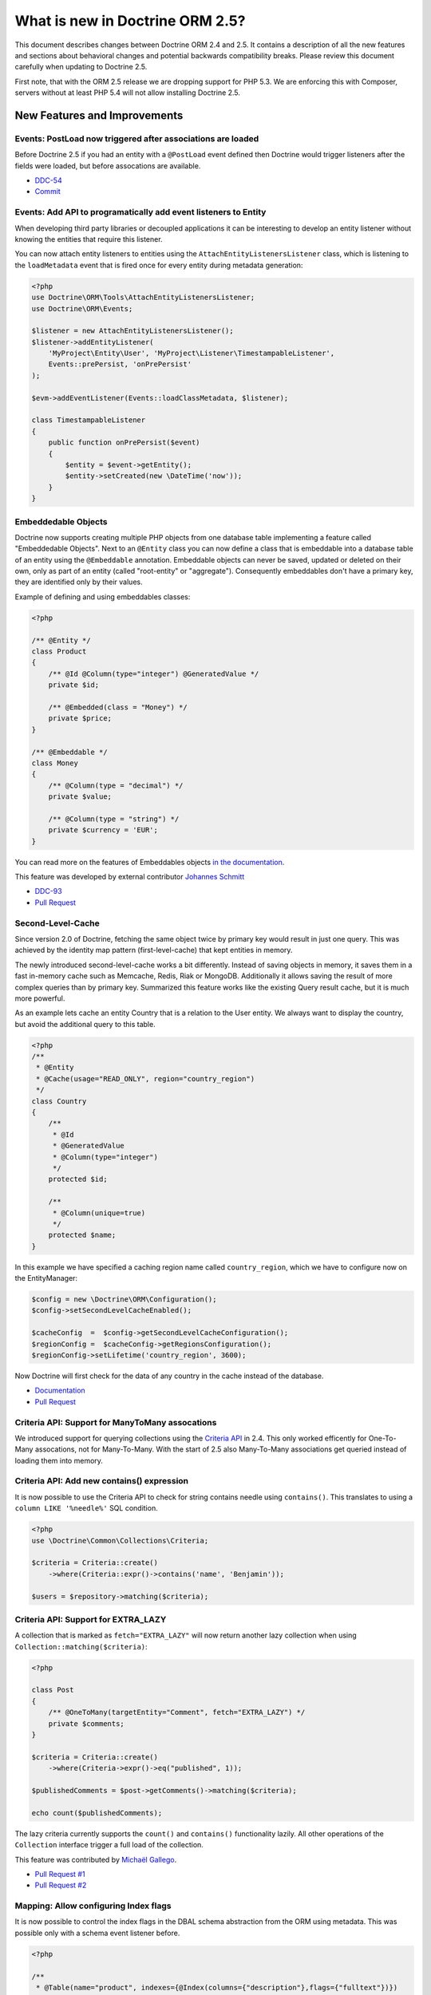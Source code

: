 What is new in Doctrine ORM 2.5?
================================

This document describes changes between Doctrine ORM 2.4 and 2.5.
It contains a description of all the new features and sections about
behavioral changes and potential backwards compatibility breaks.
Please review this document carefully when updating to Doctrine 2.5.

First note, that with the ORM 2.5 release we are dropping support
for PHP 5.3. We are enforcing this with Composer, servers without
at least PHP 5.4 will not allow installing Doctrine 2.5.

New Features and Improvements
-----------------------------

Events: PostLoad now triggered after associations are loaded
~~~~~~~~~~~~~~~~~~~~~~~~~~~~~~~~~~~~~~~~~~~~~~~~~~~~~~~~~~~~

Before Doctrine 2.5 if you had an entity with a ``@PostLoad`` event
defined then Doctrine would trigger listeners after the fields were
loaded, but before assocations are available.

- `DDC-54 <http://doctrine-project.org/jira/browse/DDC-54>`_
- `Commit <https://github.com/doctrine/doctrine2/commit/a906295c65f1516737458fbee2f6fa96254f27a5>`_

Events: Add API to programatically add event listeners to Entity
~~~~~~~~~~~~~~~~~~~~~~~~~~~~~~~~~~~~~~~~~~~~~~~~~~~~~~~~~~~~~~~~

When developing third party libraries or decoupled applications
it can be interesting to develop an entity listener without knowing
the entities that require this listener.

You can now attach entity listeners to entities using the
``AttachEntityListenersListener`` class, which is listening to the
``loadMetadata`` event that is fired once for every entity during
metadata generation:

.. code-block:: php

    <?php
    use Doctrine\ORM\Tools\AttachEntityListenersListener;
    use Doctrine\ORM\Events;

    $listener = new AttachEntityListenersListener();
    $listener->addEntityListener(
        'MyProject\Entity\User', 'MyProject\Listener\TimestampableListener',
        Events::prePersist, 'onPrePersist'
    );

    $evm->addEventListener(Events::loadClassMetadata, $listener);

    class TimestampableListener
    {
        public function onPrePersist($event)
        {
            $entity = $event->getEntity();
            $entity->setCreated(new \DateTime('now'));
        }
    }

Embeddedable Objects
~~~~~~~~~~~~~~~~~~~~

Doctrine now supports creating multiple PHP objects from one database table
implementing a feature called "Embeddedable Objects". Next to an ``@Entity``
class you can now define a class that is embeddable into a database table of an
entity using the ``@Embeddable`` annotation. Embeddable objects can never be
saved, updated or deleted on their own, only as part of an entity (called
"root-entity" or "aggregate"). Consequently embeddables don't have a primary
key, they are identified only by their values.

Example of defining and using embeddables classes:

.. code-block:: php

    <?php

    /** @Entity */
    class Product
    {
        /** @Id @Column(type="integer") @GeneratedValue */
        private $id;

        /** @Embedded(class = "Money") */
        private $price;
    }

    /** @Embeddable */
    class Money
    {
        /** @Column(type = "decimal") */
        private $value;

        /** @Column(type = "string") */
        private $currency = 'EUR';
    }

You can read more on the features of Embeddables objects `in the documentation
<http://docs.doctrine-project.org/en/latest/tutorials/embeddables.html>`_.

This feature was developed by external contributor `Johannes Schmitt
<https://twitter.com/schmittjoh>`_

- `DDC-93 <http://doctrine-project.org/jira/browse/DDC-93>`_
- `Pull Request <https://github.com/doctrine/doctrine2/pull/835>`_

Second-Level-Cache
~~~~~~~~~~~~~~~~~~

Since version 2.0 of Doctrine, fetching the same object twice by primary key
would result in just one query. This was achieved by the identity map pattern
(first-level-cache) that kept entities in memory. 

The newly introduced second-level-cache works a bit differently. Instead
of saving objects in memory, it saves them in a fast in-memory cache such
as Memcache, Redis, Riak or MongoDB. Additionally it allows saving the result
of more complex queries than by primary key. Summarized this feature works
like the existing Query result cache, but it is much more powerful.

As an example lets cache an entity Country that is a relation to the User
entity. We always want to display the country, but avoid the additional
query to this table.

.. code-block:: php

    <?php
    /**
     * @Entity
     * @Cache(usage="READ_ONLY", region="country_region")
     */
    class Country
    {
        /**
         * @Id
         * @GeneratedValue
         * @Column(type="integer")
         */
        protected $id;

        /**
         * @Column(unique=true)
         */
        protected $name;
    }

In this example we have specified a caching region name called
``country_region``, which we have to configure now on the EntityManager:

.. code-block:: php

    $config = new \Doctrine\ORM\Configuration();
    $config->setSecondLevelCacheEnabled();

    $cacheConfig  =  $config->getSecondLevelCacheConfiguration();
    $regionConfig =  $cacheConfig->getRegionsConfiguration();
    $regionConfig->setLifetime('country_region', 3600); 

Now Doctrine will first check for the data of any country in the cache
instead of the database.

- `Documentation
  <http://docs.doctrine-project.org/en/latest/reference/second-level-cache.html>`_
- `Pull Request <https://github.com/doctrine/doctrine2/pull/808>`_

Criteria API: Support for ManyToMany assocations
~~~~~~~~~~~~~~~~~~~~~~~~~~~~~~~~~~~~~~~~~~~~~~~~

We introduced support for querying collections using the `Criteria API
<http://docs.doctrine-project.org/en/latest/reference/working-with-associations.html#filtering-collections>`_
in 2.4. This only worked efficently for One-To-Many assocations, not for
Many-To-Many. With the start of 2.5 also Many-To-Many associations get queried
instead of loading them into memory.

Criteria API: Add new contains() expression
~~~~~~~~~~~~~~~~~~~~~~~~~~~~~~~~~~~~~~~~~~~

It is now possible to use the Criteria API to check for string contains needle
using ``contains()``. This translates to using a ``column LIKE '%needle%'`` SQL
condition.

.. code-block:: php

    <?php
    use \Doctrine\Common\Collections\Criteria;

    $criteria = Criteria::create()
        ->where(Criteria::expr()->contains('name', 'Benjamin'));

    $users = $repository->matching($criteria);

Criteria API: Support for EXTRA_LAZY
~~~~~~~~~~~~~~~~~~~~~~~~~~~~~~~~~~~~

A collection that is marked as ``fetch="EXTRA_LAZY"`` will now return another
lazy collection when using ``Collection::matching($criteria)``:

.. code-block:: php

    <?php

    class Post
    {
        /** @OneToMany(targetEntity="Comment", fetch="EXTRA_LAZY") */
        private $comments;
    }

    $criteria = Criteria::create()
        ->where(Criteria->expr()->eq("published", 1));

    $publishedComments = $post->getComments()->matching($criteria);

    echo count($publishedComments);

The lazy criteria currently supports the ``count()`` and ``contains()``
functionality lazily. All other operations of the ``Collection`` interface
trigger a full load of the collection.

This feature was contributed by `Michaël Gallego <https://github.com/bakura10>`_.

- `Pull Request #1 <https://github.com/doctrine/doctrine2/pull/882>`_
- `Pull Request #2 <https://github.com/doctrine/doctrine2/pull/1032>`_

Mapping: Allow configuring Index flags
~~~~~~~~~~~~~~~~~~~~~~~~~~~~~~~~~~~~~~

It is now possible to control the index flags in the DBAL
schema abstraction from the ORM using metadata. This was possible
only with a schema event listener before.

.. code-block:: php

    <?php

    /**
     * @Table(name="product", indexes={@Index(columns={"description"},flags={"fulltext"})})
     */
    class Product
    {
        private $description;
    }

This feature was contributed by `Adrian Olek <https://github.com/adrianolek>`_.

- `Pull Request <https://github.com/doctrine/doctrine2/pull/973>`_

SQLFilter API: Check if a parameter is set
~~~~~~~~~~~~~~~~~~~~~~~~~~~~~~~~~~~~~~~~~~

You can now check in your SQLFilter if a parameter was set. This allows
to more easily control which features of a filter to enable or disable.

Extending on the locale example of the documentation:

.. code-block:: php

    <?php
    class MyLocaleFilter extends SQLFilter
    {
        public function addFilterConstraint(ClassMetadata $targetEntity, $targetTableAlias)
        {
            if (!$targetEntity->reflClass->implementsInterface('LocaleAware')) {
                return "";
            }

            if (!$this->hasParameter('locale')) {
                return "";
            }

            return $targetTableAlias.'.locale = ' . $this->getParameter('locale');
        }
    }

This feature was contributed by `Miroslav Demovic <https://github.com/mdemo>`_

- `Pull Request <https://github.com/doctrine/doctrine2/pull/963>`_


EXTRA_LAZY Improvements
~~~~~~~~~~~~~~~~~~~~~~~

1. Efficient query when using EXTRA_LAZY and containsKey

    When calling ``Collection::containsKey($key)`` on one-to-many and many-to-many
    collections using ``indexBy`` and ``EXTRA_LAZY`` a query is now executed to check
    for the existance for the item. Prevoiusly this operation was performed in memory
    by loading all entities of the collection.

    .. code-block:: php

        <?php

        class User
        {
            /** @OneToMany(targetEntity="Group", indexBy="id") */
            private $groups;
        }

        if ($user->getGroups()->containsKey($groupId)) {
            echo "User is in group $groupId\n";
        }

    This feature was contributed by `Asmir Mustafic <https://github.com/goetas>`_

    - `Pull Request <https://github.com/doctrine/doctrine2/pull/937>`_

2. Add EXTRA_LAZY Support for get() for owning and inverse many-to-many 

   This was contributed by `Sander Marechal <https://github.com/sandermarechal>`_.

Improve efficiency of One-To-Many EAGER
~~~~~~~~~~~~~~~~~~~~~~~~~~~~~~~~~~~~~~~

When marking a one-to-many association with ``fetch="EAGER"`` it will now
execute one query less than before and work correctly in combination with
``indexBy``.

Better support for EntityManagerInterface
~~~~~~~~~~~~~~~~~~~~~~~~~~~~~~~~~~~~~~~~~

Many of the locations where previously only the ``Doctrine\ORM\EntityManager``
was allowed are now changed to accept the ``EntityManagerInterface`` that was
introduced in 2.4. This allows you to more easily use the decorator pattern
to extend the EntityManager if you need. It's still not replaced everywhere,
so you still have to be careful.

DQL Improvements
~~~~~~~~~~~~~~~~

1. It is now possible to add functions to the ``ORDER BY`` clause in DQL statements:

.. code-block:: php

    <?php
    $dql = "SELECT u FROM User u ORDER BY CONCAT(u.username, u.name)";

2. Support for functions in ``IS NULL`` expressions:

.. code-block:: php

    <?php
    $dql = "SELECT u.name FROM User u WHERE MAX(u.name) IS NULL";

3. A ``LIKE`` expression is now suported in ``HAVING`` clause.

4. Subselects are now supported inside a ``NEW()`` expression:

.. code-block:: php

    <?php
    $dql = "SELECT new UserDTO(u.name, SELECT count(g.id) FROM Group g WHERE g.id = u.id) FROM User u";

5. ``MEMBER OF`` expression now allows to filter for more than one result:

.. code-block:: php

   <?php
   $dql = "SELECT u FROM User u WHERE :groups MEMBER OF u.groups";
   $query = $entityManager->createQuery($dql);
   $query->setParameter('groups', array(1, 2, 3));

   $users = $query->getResult();

6. Expressions inside ``COUNT()`` now allowed

.. code-block:: php

    <?php
    $dql = "SELECT COUNT(DISTINCT CONCAT(u.name, u.lastname)) FROM User u";

7. Add support for ``HOUR`` in ``DATE_ADD()``/``DATE_SUB()`` functions

Custom DQL Functions: Add support for factories
~~~~~~~~~~~~~~~~~~~~~~~~~~~~~~~~~~~~~~~~~~~~~~~

Previously custom DQL functions could only be provided with their
full-qualified class-name, preventing runtime configuration through
dependency injection.

A simplistic approach has been contributed by `Matthieu Napoli
<https://github.com/mnapoli>`_ to pass a callback instead that resolves
the function:

.. code-block:: php

    <?php

    $config = new \Doctrine\ORM\Configuration();

    $config->addCustomNumericFunction(
        'IS_PUBLISHED', function($funcName) use ($currentSiteId) {
            return new IsPublishedFunction($currentSiteId);
         }
    );

Query API: WHERE IN Query using a Collection as parameter
~~~~~~~~~~~~~~~~~~~~~~~~~~~~~~~~~~~~~~~~~~~~~~~~~~~~~~~~~

When performing a ``WHERE IN`` query for a collection of entities you can
now pass the array collection of entities as a parameter value to the query
object:

.. code-block:: php

    <?php

    $categories = $rootCategory->getChildren();

    $queryBuilder
        ->select('p')
        ->from('Product', 'p')
        ->where('p.category IN (:categories)')
        ->setParameter('categories', $categories)
    ;

This feature was contributed by `Michael Perrin
<https://github.com/michaelperrin>`_.

- `Pull Request <https://github.com/doctrine/doctrine2/pull/590>`_
- `DDC-2319 <http://doctrine-project.org/jira/browse/DDC-2319>`_

Query API: Add suport for default Query Hints
~~~~~~~~~~~~~~~~~~~~~~~~~~~~~~~~~~~~~~~~~~~~~

To configure multiple different features such as custom AST Walker, fetch modes,
locking and other features affecting DQL generation we have had a feature
called "query hints" since version 2.0. 

It is now possible to add query hints that are always enabled for every Query:

.. code-block:: php

    <?php

    $config = new \Doctrine\ORM\Configuration();
    $config->setDefaultQueryHints(
        'doctrine.customOutputWalker' => 'MyProject\CustomOutputWalker'
    );

This feature was contributed by `Artur Eshenbrener
<https://github.com/Strate>`_.

- `Pull Request <https://github.com/doctrine/doctrine2/pull/863>`_

ResultSetMappingBuilder: Add support for Single-Table Inheritance
~~~~~~~~~~~~~~~~~~~~~~~~~~~~~~~~~~~~~~~~~~~~~~~~~~~~~~~~~~~~~~~~~

Before 2.5 the ResultSetMappingBuilder did not work with entities
that are using Single-Table-Inheritance. This restriction was lifted
by adding the missing support.

YAML Mapping: Many-To-Many doesnt require join column definition
~~~~~~~~~~~~~~~~~~~~~~~~~~~~~~~~~~~~~~~~~~~~~~~~~~~~~~~~~~~~~~~~

In Annotations and XML it was not necessary using conventions for naming
the many-to-many join column names, in YAML it was not possible however.

A many-to-many definition in YAML is now possible using this minimal
definition:

.. code-block:: yaml

    manyToMany:
        groups:
            targetEntity: Group
            joinTable:
                name: users_groups

Schema Validator Command: Allow to skip sub-checks
~~~~~~~~~~~~~~~~~~~~~~~~~~~~~~~~~~~~~~~~~~~~~~~~~~

The Schema Validator command executes two independent checks
for validity of the mappings and if the schema is synchronized
correctly. It is now possible to skip any of the two steps
when executing the command:

::

    $ php vendor/bin/doctrine orm:validate-schema --skip-mapping
    $ php vendor/bin/doctrine orm:validate-schema --skip-sync

This allows you to write more specialized continuous integration and automation
checks. When no changes are found the command returns the exit code 0
and 1, 2 or 3 when failing because of mapping, sync or both.

EntityGenerator Command: Avoid backups
~~~~~~~~~~~~~~~~~~~~~~~~~~~~~~~~~~~~~~

When calling the EntityGenerator for an existing entity, Doctrine would
create a backup file every time to avoid loosing changes to the code.
You can now skip generating the backup file by passing the ``--no-backup``
flag:

::

    $ php vendor/bin/doctrine orm:generate-entities src/ --no-backup

Support for Objects as Identifiers
~~~~~~~~~~~~~~~~~~~~~~~~~~~~~~~~~~

It is now possible to use Objects as identifiers for Entities
as long as they implement the magic method ``__toString()``.

.. code-block:: php

    <?php

    class UserId
    {
        private $value;

        public function __construct($value)
        {
            $this->value = $value;
        }

        public function __toString()
        {
            return (string)$this->value;
        }
    }

    class User
    {
        /** @Id @Column(type="userid") */
        private $id;

        public function __construct(UserId $id)
        {
            $this->id = $id;
        }
    }

    class UserIdType extends \Doctrine\DBAL\Types\Type
    {
        // ...
    }

    Doctrine\DBAL\Types\Type::addType('userid', 'MyProject\UserIdType');

Behavioral Changes (BC Breaks)
------------------------------

NamingStrategy interface changed
~~~~~~~~~~~~~~~~~~~~~~~~~~~~~~~~

The ``Doctrine\ORM\Mapping\NamingStrategyInterface`` changed slightly
to pass the Class Name of the entity into the join column name generation:

:: 

    -    function joinColumnName($propertyName);
    +    function joinColumnName($propertyName, $className = null);

It also received a new method for supporting embeddables:

::

    public function embeddedFieldToColumnName($propertyName, $embeddedColumnName);

Minor BC BREAK: EntityManagerInterface instead of EntityManager in type-hints
~~~~~~~~~~~~~~~~~~~~~~~~~~~~~~~~~~~~~~~~~~~~~~~~~~~~~~~~~~~~~~~~~~~~~~~~~~~~~
 
As of 2.5, classes requiring the ``EntityManager`` in any method signature will now require 
an ``EntityManagerInterface`` instead.
If you are extending any of the following classes, then you need to check following
signatures:

- ``Doctrine\ORM\Tools\DebugUnitOfWorkListener#dumpIdentityMap(EntityManagerInterface $em)``
- ``Doctrine\ORM\Mapping\ClassMetadataFactory#setEntityManager(EntityManagerInterface $em)``

Minor BC BREAK: Custom Hydrators API change
~~~~~~~~~~~~~~~~~~~~~~~~~~~~~~~~~~~~~~~~~~~

As of 2.5, ``AbstractHydrator`` does not enforce the usage of cache as part of
API, and now provides you a clean API for column information through the method
``hydrateColumnInfo($column)``.
Cache variable being passed around by reference is no longer needed since
Hydrators are per query instantiated since Doctrine 2.4.

- `DDC-3060 <http://doctrine-project.org/jira/browse/DDC-3060>`_

Minor BC BREAK: All non-transient classes in an inheritance must be part of the inheritance map
~~~~~~~~~~~~~~~~~~~~~~~~~~~~~~~~~~~~~~~~~~~~~~~~~~~~~~~~~~~~~~~~~~~~~~~~~~~~~~~~~~~~~~~~~~~~~~~

As of 2.5, classes, if you define an inheritance map for an inheritance tree, you are required
to map all non-transient classes in that inheritance, including the root of the inheritance.

So far, the root of the inheritance was allowed to be skipped in the inheritance map: this is
not possible anymore, and if you don't plan to persist instances of that class, then you should
either:

- make that class as ``abstract``
- add that class to your inheritance map

If you fail to do so, then a ``Doctrine\ORM\Mapping\MappingException`` will be thrown.


- `DDC-3300 <http://doctrine-project.org/jira/browse/DDC-3300>`_
- `DDC-3503 <http://doctrine-project.org/jira/browse/DDC-3503>`_

Minor BC BREAK: Entity based EntityManager#clear() calls follow cascade detach
~~~~~~~~~~~~~~~~~~~~~~~~~~~~~~~~~~~~~~~~~~~~~~~~~~~~~~~~~~~~~~~~~~~~~~~~~~~~~~

Whenever ``EntityManager#clear()`` method gets called with a given entity class
name, until 2.4, it was only detaching the specific requested entity.
As of 2.5, ``EntityManager`` will follow configured cascades, providing a better
memory management since associations will be garbage collected, optimizing
resources consumption on long running jobs.

Updates on entities scheduled for deletion are no longer processed
~~~~~~~~~~~~~~~~~~~~~~~~~~~~~~~~~~~~~~~~~~~~~~~~~~~~~~~~~~~~~~~~~~

In Doctrine 2.4, if you modified properties of an entity scheduled for deletion, UnitOfWork would
produce an ``UPDATE`` statement to be executed right before the ``DELETE`` statement. The entity in question
was therefore present in ``UnitOfWork#entityUpdates``, which means that ``preUpdate`` and ``postUpdate``
listeners were (quite pointlessly) called. In ``preFlush`` listeners, it used to be possible to undo
the scheduled deletion for updated entities (by calling ``persist()`` if the entity was found in both
``entityUpdates`` and ``entityDeletions``). This does not work any longer, because the entire changeset
calculation logic is optimized away.

Minor BC BREAK: Default lock mode changed from LockMode::NONE to null in method signatures
~~~~~~~~~~~~~~~~~~~~~~~~~~~~~~~~~~~~~~~~~~~~~~~~~~~~~~~~~~~~~~~~~~~~~~~~~~~~~~~~~~~~~~~~~~

A misconception concerning default lock mode values in method signatures lead to unexpected behaviour
in SQL statements on SQL Server. With a default lock mode of ``LockMode::NONE`` throughout the
method signatures in ORM, the table lock hint ``WITH (NOLOCK)`` was appended to all locking related
queries by default. This could result in unpredictable results because an explicit ``WITH (NOLOCK)``
table hint tells SQL Server to run a specific query in transaction isolation level READ UNCOMMITTED
instead of the default READ COMMITTED transaction isolation level.
Therefore there now is a distinction between ``LockMode::NONE`` and ``null`` to be able to tell
Doctrine whether to add table lock hints to queries by intention or not. To achieve this, the following
method signatures have been changed to declare ``$lockMode = null`` instead of ``$lockMode = LockMode::NONE``:

- ``Doctrine\ORM\Cache\Persister\AbstractEntityPersister#getSelectSQL()``
- ``Doctrine\ORM\Cache\Persister\AbstractEntityPersister#load()``
- ``Doctrine\ORM\Cache\Persister\AbstractEntityPersister#refresh()``
- ``Doctrine\ORM\Decorator\EntityManagerDecorator#find()``
- ``Doctrine\ORM\EntityManager#find()``
- ``Doctrine\ORM\EntityRepository#find()``
- ``Doctrine\ORM\Persisters\BasicEntityPersister#getSelectSQL()``
- ``Doctrine\ORM\Persisters\BasicEntityPersister#load()``
- ``Doctrine\ORM\Persisters\BasicEntityPersister#refresh()``
- ``Doctrine\ORM\Persisters\EntityPersister#getSelectSQL()``
- ``Doctrine\ORM\Persisters\EntityPersister#load()``
- ``Doctrine\ORM\Persisters\EntityPersister#refresh()``
- ``Doctrine\ORM\Persisters\JoinedSubclassPersister#getSelectSQL()``

You should update signatures for these methods if you have subclassed one of the above classes.
Please also check the calling code of these methods in your application and update if necessary.

.. note::

    This in fact is really a minor BC BREAK and should not have any affect on database vendors
    other than SQL Server because it is the only one that supports and therefore cares about
    ``LockMode::NONE``. It's really just a FIX for SQL Server environments using ORM.

Minor BC BREAK: __clone method not called anymore when entities are instantiated via metadata API
~~~~~~~~~~~~~~~~~~~~~~~~~~~~~~~~~~~~~~~~~~~~~~~~~~~~~~~~~~~~~~~~~~~~~~~~~~~~~~~~~~~~~~~~~~~~~~~~~

As of PHP 5.6, instantiation of new entities is deferred to the
`doctrine/instantiator <https://github.com/doctrine/instantiator>`_ library, which will avoid calling ``__clone``
or any public API on instantiated objects.

BC BREAK: DefaultRepositoryFactory is now final
~~~~~~~~~~~~~~~~~~~~~~~~~~~~~~~~~~~~~~~~~~~~~~~

Please implement the ``Doctrine\ORM\Repository\RepositoryFactory`` interface instead of extending
the ``Doctrine\ORM\Repository\DefaultRepositoryFactory``.

BC BREAK: New object expression DQL queries now respects user provided aliasing and not return consumed fields
~~~~~~~~~~~~~~~~~~~~~~~~~~~~~~~~~~~~~~~~~~~~~~~~~~~~~~~~~~~~~~~~~~~~~~~~~~~~~~~~~~~~~~~~~~~~~~~~~~~~~~~~~~~~~~

When executing DQL queries with new object expressions, instead of returning
DTOs numerically indexes, it will now respect user provided aliases. Consider
the following query:

::

    SELECT new UserDTO(u.id,u.name) as user,new AddressDTO(a.street,a.postalCode) as address, a.id as addressId
    FROM User u INNER JOIN u.addresses a WITH a.isPrimary = true
    
Previously, your result would be similar to this:

::

    array(
        0=>array(
            0=>{UserDTO object},
            1=>{AddressDTO object},
            2=>{u.id scalar},
            3=>{u.name scalar},
            4=>{a.street scalar},
            5=>{a.postalCode scalar},
            'addressId'=>{a.id scalar},
        ),
        ...
    )

From now on, the resultset will look like this:

::

    array(
        0=>array(
            'user'=>{UserDTO object},
            'address'=>{AddressDTO object},
            'addressId'=>{a.id scalar}
        ),
        ...
    )
